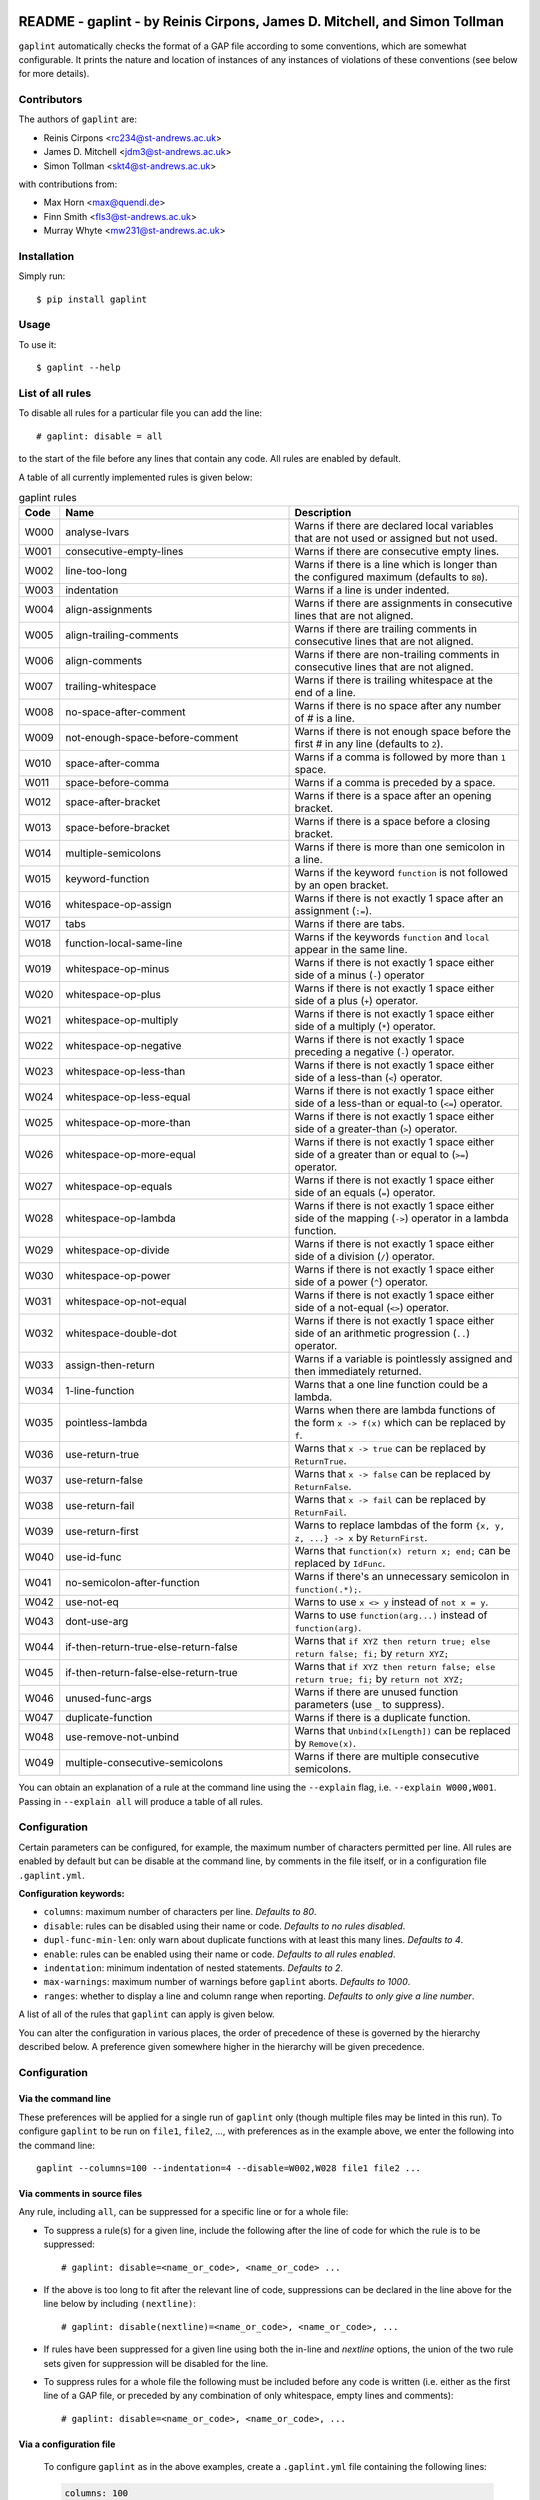 .. image:: logo/logo.png
  :width: 256
  :alt: The gaplint logo, an image of a piece of lint with the word "GAP"
   written above it and "lint" within it.

**************************************************************************
README - gaplint - by Reinis Cirpons, James D. Mitchell, and Simon Tollman
**************************************************************************

``gaplint`` automatically checks the format of a GAP file according to
some conventions, which are somewhat configurable. It prints the nature
and location of instances of any instances of violations of these
conventions (see below for more details).

Contributors
============

The authors of ``gaplint`` are:

* Reinis Cirpons <rc234@st-andrews.ac.uk>
* James D. Mitchell <jdm3@st-andrews.ac.uk>
* Simon Tollman <skt4@st-andrews.ac.uk>

with contributions from:

* Max Horn <max@quendi.de>
* Finn Smith <fls3@st-andrews.ac.uk>
* Murray Whyte <mw231@st-andrews.ac.uk> 

Installation
============

Simply run::

    $ pip install gaplint

Usage
=====

To use it::

    $ gaplint --help

List of all rules
=================

To disable all rules for a particular file you can add the line::

    # gaplint: disable = all

to the start of the file before any lines that contain any code. All
rules are enabled by default.

A table of all currently implemented rules is given below:

.. list-table:: gaplint rules
   :widths: 6 40 40
   :header-rows: 1

   * - Code
     - Name
     - Description
   * - W000
     - analyse-lvars
     - Warns if there are declared local variables that are not used or
       assigned but not used.
   * - W001
     - consecutive-empty-lines
     - Warns if there are consecutive empty lines.
   * - W002
     - line-too-long
     - Warns if there is a line which is longer than the configured maximum
       (defaults to ``80``).
   * - W003
     - indentation
     - Warns if a line is under indented.
   * - W004
     - align-assignments
     - Warns if there are assignments in consecutive lines that are not
       aligned.
   * - W005
     - align-trailing-comments
     - Warns if there are trailing comments in consecutive lines that are not
       aligned.
   * - W006
     - align-comments
     - Warns if there are non-trailing comments in consecutive lines that are
       not aligned.
   * - W007
     - trailing-whitespace
     - Warns if there is trailing whitespace at the end of a line.
   * - W008
     - no-space-after-comment
     - Warns if there is no space after any number of # is a line.
   * - W009
     - not-enough-space-before-comment
     - Warns if there is not enough space before the first # in any line
       (defaults to ``2``).
   * - W010
     - space-after-comma
     - Warns if a comma is followed by more than ``1`` space.
   * - W011
     - space-before-comma
     - Warns if a comma is preceded by a space.
   * - W012
     - space-after-bracket
     - Warns if there is a space after an opening bracket.
   * - W013
     - space-before-bracket
     - Warns if there is a space before a closing bracket.
   * - W014
     - multiple-semicolons
     - Warns if there is more than one semicolon in a line.
   * - W015
     - keyword-function
     - Warns if the keyword ``function`` is not followed by an open bracket.
   * - W016
     - whitespace-op-assign
     - Warns if there is not exactly 1 space after an assignment  (``:=``).
   * - W017
     - tabs
     - Warns if there are tabs.
   * - W018
     - function-local-same-line
     - Warns if the keywords ``function`` and ``local`` appear in the same
       line.
   * - W019
     - whitespace-op-minus
     - Warns if there is not exactly 1 space either side of a minus (``-``)
       operator
   * - W020
     - whitespace-op-plus
     - Warns if there is not exactly 1 space either side of a plus (``+``)
       operator.
   * - W021
     - whitespace-op-multiply
     - Warns if there is not exactly 1 space either side of a multiply (``*``)
       operator.
   * - W022
     - whitespace-op-negative
     - Warns if there is not exactly 1 space preceding a negative (``-``)
       operator.
   * - W023
     - whitespace-op-less-than
     - Warns if there is not exactly 1 space either side of a less-than (``<``)
       operator.
   * - W024
     - whitespace-op-less-equal
     - Warns if there is not exactly 1 space either side of a less-than or
       equal-to (``<=``) operator.
   * - W025
     - whitespace-op-more-than
     - Warns if there is not exactly 1 space either side of a greater-than
       (``>``) operator.
   * - W026
     - whitespace-op-more-equal
     - Warns if there is not exactly 1 space either side of a greater than or
       equal to (``>=``) operator.
   * - W027
     - whitespace-op-equals
     - Warns if there is not exactly 1 space either side of an equals (``=``)
       operator.
   * - W028
     - whitespace-op-lambda
     - Warns if there is not exactly 1 space either side of the mapping
       (``->``) operator in a lambda function.
   * - W029
     - whitespace-op-divide
     - Warns if there is not exactly 1 space either side of a division (``/``)
       operator.
   * - W030
     - whitespace-op-power
     - Warns if there is not exactly 1 space either side of a power (``^``)
       operator.
   * - W031
     - whitespace-op-not-equal
     - Warns if there is not exactly 1 space either side of a not-equal
       (``<>``) operator.
   * - W032
     - whitespace-double-dot
     - Warns if there is not exactly 1 space either side of an arithmetic
       progression (``..``) operator.
   * - W033
     - assign-then-return
     - Warns if a variable is pointlessly assigned and then immediately
       returned.
   * - W034
     - 1-line-function
     - Warns that a one line function could be a lambda.
   * - W035
     - pointless-lambda
     - Warns when there are lambda functions of the form ``x -> f(x)`` which
       can be replaced by ``f``.
   * - W036
     - use-return-true
     - Warns that ``x -> true`` can be replaced by ``ReturnTrue``.
   * - W037
     - use-return-false
     - Warns that ``x -> false`` can be replaced by ``ReturnFalse``.
   * - W038
     - use-return-fail
     - Warns that ``x -> fail`` can be replaced by ``ReturnFail``.
   * - W039
     - use-return-first
     - Warns to replace lambdas of the form ``{x, y, z, ...} -> x`` by
       ``ReturnFirst``.
   * - W040
     - use-id-func
     - Warns that ``function(x) return x; end;`` can be replaced by ``IdFunc``.
   * - W041
     - no-semicolon-after-function
     - Warns if there's an unnecessary semicolon in ``function(.*);``.
   * - W042
     - use-not-eq
     - Warns to use ``x <> y`` instead of ``not x = y``.
   * - W043
     - dont-use-arg
     - Warns to use ``function(arg...)`` instead of ``function(arg)``.
   * - W044
     - if-then-return-true-else-return-false
     - Warns that ``if XYZ then return true; else return false; fi;`` by
       ``return XYZ;``
   * - W045
     - if-then-return-false-else-return-true
     - Warns that ``if XYZ then return false; else return true; fi;`` by
       ``return not XYZ;``
   * - W046
     - unused-func-args
     - Warns if there are unused function parameters (use ``_`` to suppress).
   * - W047
     - duplicate-function
     - Warns if there is a duplicate function.
   * - W048
     - use-remove-not-unbind
     - Warns that ``Unbind(x[Length])`` can be replaced by ``Remove(x)``.
   * - W049
     - multiple-consecutive-semicolons
     - Warns if there are multiple consecutive semicolons.

You can obtain an explanation of a rule at the command line using the
``--explain`` flag, i.e. ``--explain W000,W001``.  Passing in ``--explain all``
will produce a table of all rules.

Configuration
=============

Certain parameters can be configured, for example, the maximum number of
characters permitted per line. All rules are enabled by default but can
be disable at the command line, by comments in the file itself, or in a
configuration file ``.gaplint.yml``.

**Configuration keywords:**

- ``columns``: maximum number of characters per line. *Defaults to 80*.
- ``disable``: rules can be disabled using their name or code.
  *Defaults to no rules disabled*.
- ``dupl-func-min-len``: only warn about duplicate functions with at least
  this many lines. *Defaults to 4*.
- ``enable``: rules can be enabled using their name or code. *Defaults to all rules enabled*.
- ``indentation``: minimum indentation of nested statements. *Defaults
  to 2*.
- ``max-warnings``: maximum number of warnings before ``gaplint``
  aborts. *Defaults to 1000*.
- ``ranges``: whether to display a line and column range when reporting.
  *Defaults to only give a line number*.

A list of all of the rules that ``gaplint`` can apply is given below.

You can alter the configuration in various places, the order of
precedence of these is governed by the hierarchy described below. A
preference given somewhere higher in the hierarchy will be
given precedence. 

Configuration
=============

Via the command line
^^^^^^^^^^^^^^^^^^^^

These preferences will be applied for a single run of ``gaplint`` only (though
multiple files may be linted in this run). To configure ``gaplint`` to be run
on ``file1``, ``file2``, ..., with preferences as in the example above, we
enter the following into the command line::

       gaplint --columns=100 --indentation=4 --disable=W002,W028 file1 file2 ...

Via comments in source files
^^^^^^^^^^^^^^^^^^^^^^^^^^^^

Any rule, including ``all``, can be suppressed for a specific line or for a
whole file:

* To suppress a rule(s) for a given line, include the following after the line
  of code for which the rule is to be suppressed::

   # gaplint: disable=<name_or_code>, <name_or_code> ...

*  If the above is too long to fit after the relevant line of code,
   suppressions can be declared in the line above for the line below
   by including ``(nextline)``::

   # gaplint: disable(nextline)=<name_or_code>, <name_or_code>, ...

*  If rules have been suppressed for a given line using both the
   in-line and *nextline* options, the union of the two rule sets
   given for suppression will be disabled for the line.

*  To suppress rules for a whole file the following must be included
   before any code is written (i.e. either as the first line of a GAP
   file, or preceded by any combination of only whitespace, empty
   lines and comments)::

   # gaplint: disable=<name_or_code>, <name_or_code>, ...

Via a configuration file
^^^^^^^^^^^^^^^^^^^^^^^^

   To configure ``gaplint`` as in the above examples, create a
   ``.gaplint.yml`` file containing the following lines:

   .. code:: yaml

       columns: 100
       indentation: 4
       disable:
       - W002
       - W028

``gaplint`` looks for the ``.gaplint.yml`` file in the current
directory, and its ancestors, until it reaches a directory containing
a ``git`` repository or the ``.gaplint.yml`` file is located. If
there is no ``.gaplint.yml`` file, then the default configuration
options are used. The options configured in ``.gaplint.yml`` are
applied to every file on which ``gaplint`` is run from the current
directory unless overruled higher in the hierarchy.

